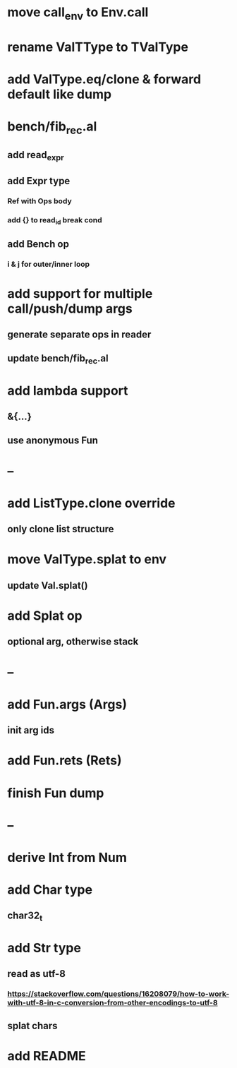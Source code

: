 * move call_env to Env.call
* rename ValTType to TValType
* add ValType.eq/clone & forward default like dump
* bench/fib_rec.al
** add read_expr
** add Expr type
*** Ref with Ops body
*** add {} to read_id break cond
** add Bench op
*** i & j for outer/inner loop
* add support for multiple call/push/dump args
** generate separate ops in reader
** update bench/fib_rec.al
* add lambda support
** &{...}
** use anonymous Fun
* --
* add ListType.clone override
** only clone list structure
* move ValType.splat to env
** update Val.splat()
* add Splat op
** optional arg, otherwise stack
* --
* add Fun.args (Args)
** init arg ids
* add Fun.rets (Rets)
* finish Fun dump
* --
* derive Int from Num
* add Char type
** char32_t
* add Str type
** read as utf-8
*** https://stackoverflow.com/questions/16208079/how-to-work-with-utf-8-in-c-conversion-from-other-encodings-to-utf-8
** splat chars
* add README
